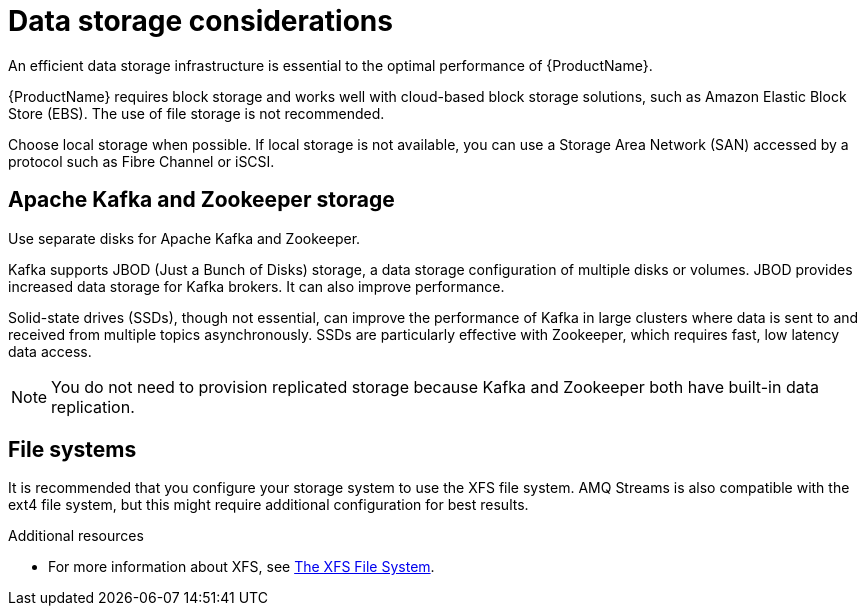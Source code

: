// Module included in the following assemblies:
//
// assembly-overview.adoc

[id='considerations-for-data-storage-{context}']

= Data storage considerations

An efficient data storage infrastructure is essential to the optimal performance of {ProductName}.

{ProductName} requires block storage and works well with cloud-based block storage solutions, such as Amazon Elastic Block Store (EBS). The use of file storage is not recommended.

Choose local storage when possible. If local storage is not available, you can use a Storage Area Network (SAN) accessed by a protocol such as Fibre Channel or iSCSI.

== Apache Kafka and Zookeeper storage
Use separate disks for Apache Kafka and Zookeeper.

Kafka supports JBOD (Just a Bunch of Disks) storage, a data storage configuration of multiple disks or volumes. JBOD provides increased data storage for Kafka brokers. It can also improve performance.

Solid-state drives (SSDs), though not essential, can improve the performance of Kafka in large clusters where data is sent to and received from multiple topics asynchronously. SSDs are particularly effective with Zookeeper, which requires fast, low latency data access.

NOTE: You do not need to provision replicated storage because Kafka and Zookeeper both have built-in data replication.

== File systems
It is recommended that you configure your storage system to use the XFS file system. AMQ Streams is also compatible with the ext4 file system, but this might require additional configuration for best results.

.Additional resources

* For more information about XFS, see https://access.redhat.com/documentation/en-us/red_hat_enterprise_linux/7/html-single/storage_administration_guide/#ch-xfs[The XFS File System].
